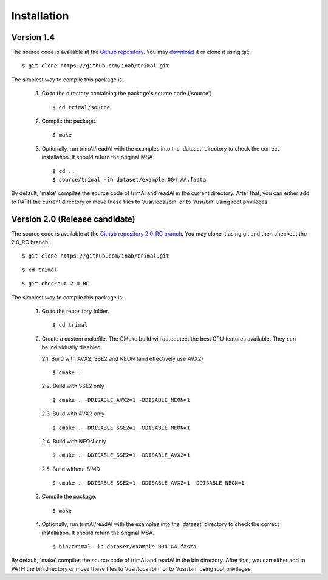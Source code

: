 Installation
*************

Version 1.4
============
The source code is available at the `Github repository <https://github.com/inab/trimal>`_.
You may `download <https://github.com/inab/trimal/releases/tag/v1.4.1>`_ it or clone it using git::

  $ git clone https://github.com/inab/trimal.git

The simplest way to compile this package is:

  1. Go to the directory containing the package's source code ('source').
     ::

     $ cd trimal/source

  2. Compile the package.
     ::

     $ make

  3. Optionally, run trimAl/readAl with the examples into the 'dataset' 
     directory to check the correct installation. It should return the original MSA.
     ::

     $ cd ..
     $ source/trimal -in dataset/example.004.AA.fasta


By default, 'make' compiles the source code of trimAl and readAl in the
current directory. After that, you can either add to PATH the current
directory or move these files to '/usr/local/bin' or to '/usr/bin' using
root privileges.


Version 2.0 (Release candidate)
==================
The source code is available at the `Github repository 2.0_RC branch <https://github.com/inab/trimal/tree/2.0_RC>`_.
You may clone it using git and then checkout the 2.0_RC branch::

  $ git clone https://github.com/inab/trimal.git
  
::
  
  $ cd trimal

::

  $ git checkout 2.0_RC

The simplest way to compile this package is:

  1. Go to the repository folder.
     ::

     $ cd trimal

  2. Create a custom makefile. The CMake build will autodetect the best CPU features available. They can be individually disabled:
     
     2.1. Build with AVX2, SSE2 and NEON (and effectively use AVX2)

     ::

     $ cmake . 

     2.2. Build with SSE2 only

     ::

     $ cmake . -DDISABLE_AVX2=1 -DDISABLE_NEON=1

     2.3. Build with AVX2 only

     ::

     $ cmake . -DDISABLE_SSE2=1 -DDISABLE_NEON=1

     2.4. Build with NEON only

     ::

     $ cmake . -DDISABLE_SSE2=1 -DDISABLE_AVX2=1

     2.5. Build without SIMD

     ::

     $ cmake . -DDISABLE_SSE2=1 -DDISABLE_AVX2=1 -DDISABLE_NEON=1
  
  3. Compile the package.
     ::

     $ make

  4. Optionally, run trimAl/readAl with the examples into the 'dataset' 
     directory to check the correct installation. It should return the original MSA.
     ::

     $ bin/trimal -in dataset/example.004.AA.fasta

By default, 'make' compiles the source code of trimAl and readAl in the
bin directory. After that, you can either add to PATH the bin directory
or move these files to '/usr/local/bin' or to '/usr/bin' using root privileges.